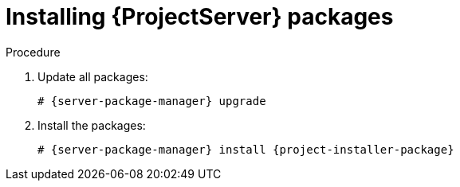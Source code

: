 ifdef::context[:parent-context: {context}]

[id="Installing_Server_Packages_{context}"]
= Installing {ProjectServer} packages

.Procedure

ifdef::foreman-deb[]
. Update package lists:
+
[options="nowrap" subs="+quotes,attributes"]
----
# {server-package-manager} update
----
endif::[]
. Update all packages:
+
[options="nowrap" subs="+quotes,attributes"]
----
# {server-package-manager} upgrade
----
. Install the packages:
+
----
# {server-package-manager} install {project-installer-package}
----

ifdef::parent-context[:context: {parent-context}]
ifndef::parent-context[:!context:]

